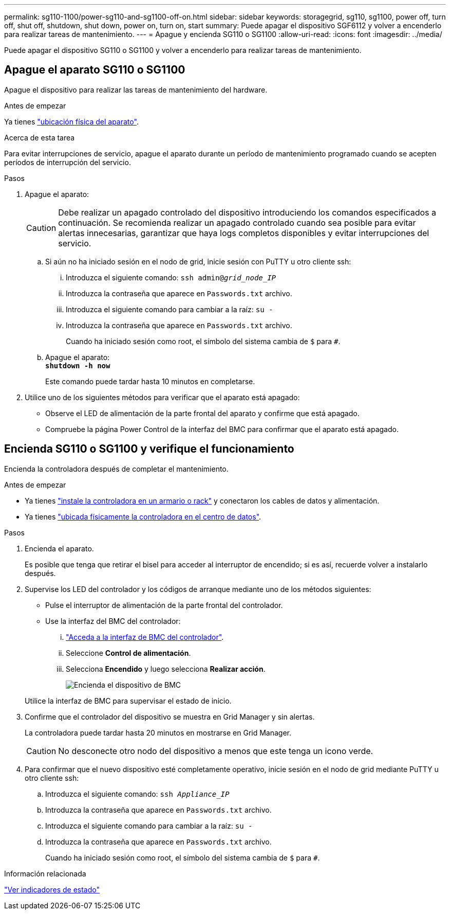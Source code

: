---
permalink: sg110-1100/power-sg110-and-sg1100-off-on.html 
sidebar: sidebar 
keywords: storagegrid, sg110, sg1100, power off, turn off, shut off, shutdown, shut down, power on, turn on, start 
summary: Puede apagar el dispositivo SGF6112 y volver a encenderlo para realizar tareas de mantenimiento. 
---
= Apague y encienda SG110 o SG1100
:allow-uri-read: 
:icons: font
:imagesdir: ../media/


[role="lead"]
Puede apagar el dispositivo SG110 o SG1100 y volver a encenderlo para realizar tareas de mantenimiento.



== Apague el aparato SG110 o SG1100

Apague el dispositivo para realizar las tareas de mantenimiento del hardware.

.Antes de empezar
Ya tienes link:locating-sg110-and-sg1100-in-data-center.html["ubicación física del aparato"].

.Acerca de esta tarea
Para evitar interrupciones de servicio, apague el aparato durante un período de mantenimiento programado cuando se acepten períodos de interrupción del servicio.

.Pasos
. Apague el aparato:
+

CAUTION: Debe realizar un apagado controlado del dispositivo introduciendo los comandos especificados a continuación. Se recomienda realizar un apagado controlado cuando sea posible para evitar alertas innecesarias, garantizar que haya logs completos disponibles y evitar interrupciones del servicio.

+
.. Si aún no ha iniciado sesión en el nodo de grid, inicie sesión con PuTTY u otro cliente ssh:
+
... Introduzca el siguiente comando: `ssh admin@_grid_node_IP_`
... Introduzca la contraseña que aparece en `Passwords.txt` archivo.
... Introduzca el siguiente comando para cambiar a la raíz: `su -`
... Introduzca la contraseña que aparece en `Passwords.txt` archivo.
+
Cuando ha iniciado sesión como root, el símbolo del sistema cambia de `$` para `#`.



.. Apague el aparato: +
`*shutdown -h now*`
+
Este comando puede tardar hasta 10 minutos en completarse.



. Utilice uno de los siguientes métodos para verificar que el aparato está apagado:
+
** Observe el LED de alimentación de la parte frontal del aparato y confirme que está apagado.
** Compruebe la página Power Control de la interfaz del BMC para confirmar que el aparato está apagado.






== Encienda SG110 o SG1100 y verifique el funcionamiento

Encienda la controladora después de completar el mantenimiento.

.Antes de empezar
* Ya tienes link:reinstalling-sg110-and-sg1100-into-cabinet-or-rack.html["instale la controladora en un armario o rack"] y conectaron los cables de datos y alimentación.
* Ya tienes link:locating-sg110-and-sg1100-in-data-center.html["ubicada físicamente la controladora en el centro de datos"].


.Pasos
. Encienda el aparato.
+
Es posible que tenga que retirar el bisel para acceder al interruptor de encendido; si es así, recuerde volver a instalarlo después.

. Supervise los LED del controlador y los códigos de arranque mediante uno de los métodos siguientes:
+
** Pulse el interruptor de alimentación de la parte frontal del controlador.
** Use la interfaz del BMC del controlador:
+
... link:../installconfig/accessing-bmc-interface.html["Acceda a la interfaz de BMC del controlador"].
... Seleccione *Control de alimentación*.
... Selecciona *Encendido* y luego selecciona *Realizar acción*.
+
image::../media/sgf6112_power_on_from_bmc.png[Encienda el dispositivo de BMC]

+
Utilice la interfaz de BMC para supervisar el estado de inicio.





. Confirme que el controlador del dispositivo se muestra en Grid Manager y sin alertas.
+
La controladora puede tardar hasta 20 minutos en mostrarse en Grid Manager.

+

CAUTION: No desconecte otro nodo del dispositivo a menos que este tenga un icono verde.

. Para confirmar que el nuevo dispositivo esté completamente operativo, inicie sesión en el nodo de grid mediante PuTTY u otro cliente ssh:
+
.. Introduzca el siguiente comando: `ssh _Appliance_IP_`
.. Introduzca la contraseña que aparece en `Passwords.txt` archivo.
.. Introduzca el siguiente comando para cambiar a la raíz: `su -`
.. Introduzca la contraseña que aparece en `Passwords.txt` archivo.
+
Cuando ha iniciado sesión como root, el símbolo del sistema cambia de `$` para `#`.





.Información relacionada
link:../installconfig/viewing-status-indicators.html["Ver indicadores de estado"]
